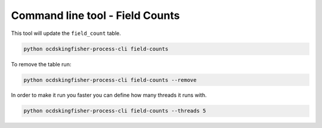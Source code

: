 Command line tool - Field Counts
===========================================

This tool will update the ``field_count`` table.  

.. code-block:: shell-session

    python ocdskingfisher-process-cli field-counts

To remove the table run:

.. code-block:: shell-session

    python ocdskingfisher-process-cli field-counts --remove


In order to make it run you faster you can define how many threads it runs with.

.. code-block:: shell-session

    python ocdskingfisher-process-cli field-counts --threads 5 

